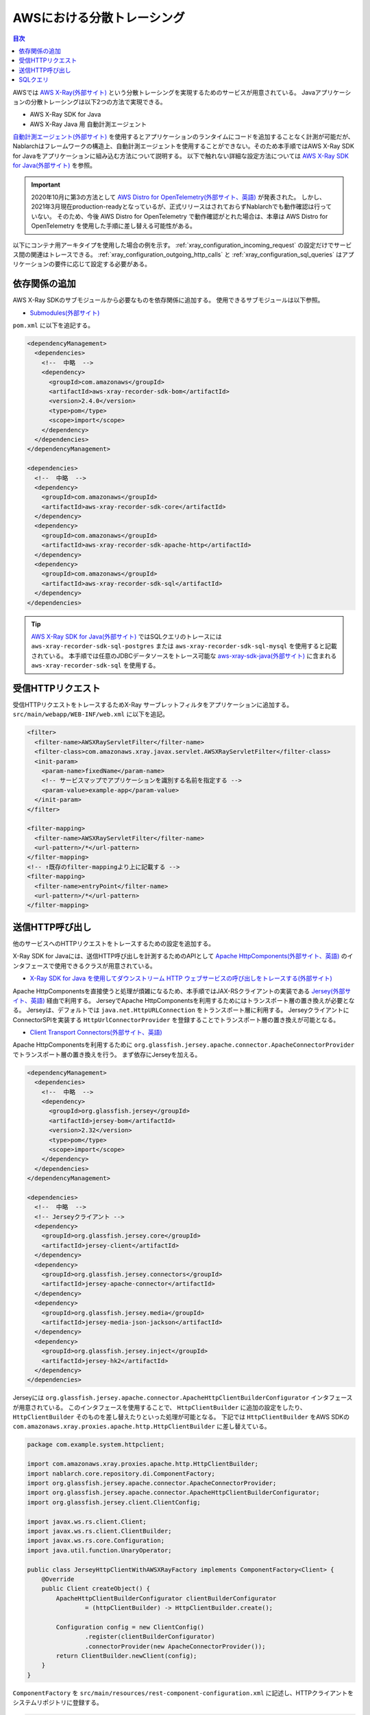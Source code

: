 AWSにおける分散トレーシング
=========================================

.. contents:: 目次
  :depth: 3
  :local:

AWSでは `AWS X-Ray(外部サイト)`_ という分散トレーシングを実現するためのサービスが用意されている。
Javaアプリケーションの分散トレーシングは以下2つの方法で実現できる。

* AWS X-Ray SDK for Java
* AWS X-Ray Java 用 自動計測エージェント

`自動計測エージェント(外部サイト)`_ を使用するとアプリケーションのランタイムにコードを追加することなく計測が可能だが、
Nablarchはフレームワークの構造上、自動計測エージェントを使用することができない。そのため本手順ではAWS X-Ray SDK for Javaをアプリケーションに組み込む方法について説明する。
以下で触れない詳細な設定方法については `AWS X-Ray SDK for Java(外部サイト)`_ を参照。

.. important::

  2020年10月に第3の方法として `AWS Distro for OpenTelemetry(外部サイト、英語)`_ が発表された。
  しかし、2021年3月現在production-readyとなっているが、正式リリースはされておらずNablarchでも動作確認は行っていない。
  そのため、今後 AWS Distro for OpenTelemetry で動作確認がとれた場合は、本章は AWS Distro for OpenTelemetry を使用した手順に差し替える可能性がある。

以下にコンテナ用アーキタイプを使用した場合の例を示す。
:ref:`xray_configuration_incoming_request` の設定だけでサービス間の関連はトレースできる。
:ref:`xray_configuration_outgoing_http_calls` と :ref:`xray_configuration_sql_queries` はアプリケーションの要件に応じて設定する必要がある。

依存関係の追加
~~~~~~~~~~~~~~~~~~~~~~~~~~~~~~~~~~~~~~~~~~~~~~~~~~~~~~~~~~~~

AWS X-Ray SDKのサブモジュールから必要なものを依存関係に追加する。
使用できるサブモジュールは以下参照。

* `Submodules(外部サイト)`_

``pom.xml`` に以下を追記する。

.. code-block:: xml

  <dependencyManagement>
    <dependencies>
      <!--  中略  -->
      <dependency>
        <groupId>com.amazonaws</groupId>
        <artifactId>aws-xray-recorder-sdk-bom</artifactId>
        <version>2.4.0</version>
        <type>pom</type>
        <scope>import</scope>
      </dependency>
    </dependencies>
  </dependencyManagement>

  <dependencies>
    <!--  中略  -->
    <dependency>
      <groupId>com.amazonaws</groupId>
      <artifactId>aws-xray-recorder-sdk-core</artifactId>
    </dependency>
    <dependency>
      <groupId>com.amazonaws</groupId>
      <artifactId>aws-xray-recorder-sdk-apache-http</artifactId>
    </dependency>
    <dependency>
      <groupId>com.amazonaws</groupId>
      <artifactId>aws-xray-recorder-sdk-sql</artifactId>
    </dependency>
  </dependencies>

.. tip::

  `AWS X-Ray SDK for Java(外部サイト)`_ ではSQLクエリのトレースには
  ``aws-xray-recorder-sdk-sql-postgres`` または ``aws-xray-recorder-sdk-sql-mysql`` を使用すると記載されている。
  本手順では任意のJDBCデータソースをトレース可能な `aws-xray-sdk-java(外部サイト)`_ に含まれる ``aws-xray-recorder-sdk-sql`` を使用する。

.. _xray_configuration_incoming_request:

受信HTTPリクエスト
~~~~~~~~~~~~~~~~~~~~~~~~~~~~~~~~~~~~~~~~~~~~~~~~~~~~~~~~~~~~

受信HTTPリクエストをトレースするためX-Ray サーブレットフィルタをアプリケーションに追加する。
``src/main/webapp/WEB-INF/web.xml`` に以下を追記。

.. code-block:: xml

  <filter>
    <filter-name>AWSXRayServletFilter</filter-name>
    <filter-class>com.amazonaws.xray.javax.servlet.AWSXRayServletFilter</filter-class>
    <init-param>
      <param-name>fixedName</param-name>
      <!-- サービスマップでアプリケーションを識別する名前を指定する -->
      <param-value>example-app</param-value>
    </init-param>
  </filter>

  <filter-mapping>
    <filter-name>AWSXRayServletFilter</filter-name>
    <url-pattern>/*</url-pattern>
  </filter-mapping>
  <!-- ↑既存のfilter-mappingより上に記載する -->
  <filter-mapping>
    <filter-name>entryPoint</filter-name>
    <url-pattern>/*</url-pattern>
  </filter-mapping>

.. _xray_configuration_outgoing_http_calls:

送信HTTP呼び出し
~~~~~~~~~~~~~~~~~~~~~~~~~~~~~~~~~~~~~~~~~~~~~~~~~~~~~~~~~~~~

他のサービスへのHTTPリクエストをトレースするための設定を追加する。

X-Ray SDK for Javaには、送信HTTP呼び出しを計測するためのAPIとして `Apache HttpComponents(外部サイト、英語)`_ のインタフェースで使用できるクラスが用意されている。

* `X-Ray SDK for Java を使用してダウンストリーム HTTP ウェブサービスの呼び出しをトレースする(外部サイト)`_

Apache HttpComponentsを直接使うと処理が煩雑になるため、本手順ではJAX-RSクライアントの実装である `Jersey(外部サイト、英語)`_ 経由で利用する。
JerseyでApache HttpComponentsを利用するためにはトランスポート層の置き換えが必要となる。
Jerseyは、デフォルトでは ``java.net.HttpURLConnection`` をトランスポート層に利用する。
JerseyクライアントにConnectorSPIを実装する ``HttpUrlConnectorProvider`` を登録することでトランスポート層の置き換えが可能となる。

* `Client Transport Connectors(外部サイト、英語)`_

Apache HttpComponentsを利用するために ``org.glassfish.jersey.apache.connector.ApacheConnectorProvider`` でトランスポート層の置き換えを行う。
まず依存にJerseyを加える。

.. code-block:: xml

  <dependencyManagement>
    <dependencies>
      <!--  中略  -->
      <dependency>
        <groupId>org.glassfish.jersey</groupId>
        <artifactId>jersey-bom</artifactId>
        <version>2.32</version>
        <type>pom</type>
        <scope>import</scope>
      </dependency>
    </dependencies>
  </dependencyManagement>

  <dependencies>
    <!--  中略  -->
    <!-- Jerseyクライアント -->
    <dependency>
      <groupId>org.glassfish.jersey.core</groupId>
      <artifactId>jersey-client</artifactId>
    </dependency>
    <dependency>
      <groupId>org.glassfish.jersey.connectors</groupId>
      <artifactId>jersey-apache-connector</artifactId>
    </dependency>
    <dependency>
      <groupId>org.glassfish.jersey.media</groupId>
      <artifactId>jersey-media-json-jackson</artifactId>
    </dependency>
    <dependency>
      <groupId>org.glassfish.jersey.inject</groupId>
      <artifactId>jersey-hk2</artifactId>
    </dependency>
  </dependencies>

Jerseyには ``org.glassfish.jersey.apache.connector.ApacheHttpClientBuilderConfigurator`` インタフェースが用意されている。
このインタフェースを使用することで、 ``HttpClientBuilder`` に追加の設定をしたり、 ``HttpClientBuilder`` そのものを差し替えたりといった処理が可能となる。
下記では ``HttpClientBuilder`` をAWS SDKの ``com.amazonaws.xray.proxies.apache.http.HttpClientBuilder`` に差し替えている。

.. code-block:: java

  package com.example.system.httpclient;

  import com.amazonaws.xray.proxies.apache.http.HttpClientBuilder;
  import nablarch.core.repository.di.ComponentFactory;
  import org.glassfish.jersey.apache.connector.ApacheConnectorProvider;
  import org.glassfish.jersey.apache.connector.ApacheHttpClientBuilderConfigurator;
  import org.glassfish.jersey.client.ClientConfig;

  import javax.ws.rs.client.Client;
  import javax.ws.rs.client.ClientBuilder;
  import javax.ws.rs.core.Configuration;
  import java.util.function.UnaryOperator;

  public class JerseyHttpClientWithAWSXRayFactory implements ComponentFactory<Client> {
      @Override
      public Client createObject() {
          ApacheHttpClientBuilderConfigurator clientBuilderConfigurator 
                  = (httpClientBuilder) -> HttpClientBuilder.create();

          Configuration config = new ClientConfig()
                  .register(clientBuilderConfigurator)
                  .connectorProvider(new ApacheConnectorProvider());
          return ClientBuilder.newClient(config);
      }
  }

``ComponentFactory`` を ``src/main/resources/rest-component-configuration.xml`` に記述し、HTTPクライアントをシステムリポジトリに登録する。

.. code-block:: xml

  <!-- HTTPクライアントの設定 -->
  <component name="httpClient" class="com.example.system.httpclient.JerseyHttpClientWithAWSXRayFactory" />

システムリポジトリに登録したHTTPクライアントを使用するクラスの例を以下に示す。
このクラスは ``@SystemRepositoryComponent`` のアノテーションを付与することでDIコンテナの構築対象となり、コンストラクタインジェクションでHTTPクライアントが登録される。

.. code-block:: java

  package com.example.recommendation.infrastracture;

  import com.example.recommendation.domain.model.Product;
  import com.example.recommendation.domain.model.ProductId;
  import com.example.recommendation.domain.model.ProductImage;
  import com.example.recommendation.domain.model.ProductName;
  import com.example.recommendation.domain.model.ProductPrice;
  import com.example.recommendation.domain.model.Products;
  import com.example.recommendation.domain.repository.ProductRepository;
  import com.fasterxml.jackson.databind.ObjectMapper;
  import nablarch.core.repository.di.config.externalize.annotation.ComponentRef;
  import nablarch.core.repository.di.config.externalize.annotation.ConfigValue;
  import nablarch.core.repository.di.config.externalize.annotation.SystemRepositoryComponent;

  import javax.ws.rs.client.Client;
  import javax.ws.rs.client.WebTarget;
  import javax.ws.rs.core.GenericType;
  import java.math.BigDecimal;
  import java.util.List;
  import java.util.stream.Collectors;

  @SystemRepositoryComponent
  public class HttpProductRepository implements ProductRepository {

      private final Client httpClient;
      private final String productAPI;

      public HttpProductRepository(@ComponentRef("httpClient") Client httpClient,
                                  @ConfigValue("${api.product.url}") String productAPI) {
          this.httpClient = httpClient;
          this.productAPI = productAPI;
      }

      @Override
      public Products findAll() {
          WebTarget target = httpClient.target(productAPI).path("/products");
          List<ProductResponse> products = target.request().get(new GenericType<>() {});
          return new Products(products.stream().map(ProductResponse::toProduct).collect(Collectors.toList()));
      }

      public static class ProductResponse {
          public String id;
          public String name;
          public BigDecimal price;
          public String image;

          public Product toProduct() {
              return new Product(new ProductId(id), new ProductName(name), new ProductPrice(price), new ProductImage(image));
          }
      }
  }

.. _xray_configuration_sql_queries:

SQLクエリ
~~~~~~~~~~~~~~~~~~~~~~~~~~~~~~~~~~~~~~~~~~~~~~~~~~~~~~~~~~~~

SQLクエリを計測対象とするための設定を加える。

以下に記載のように、データソースを ``com.amazonaws.xray.sql.TracingDataSource`` でデコレートすることでSQLクエリの計測が可能となる。

* `Intercept JDBC-Based SQL Queries(外部サイト、英語)`_

デコレートされたデータソースを作成するファクトリクラスを作成する。

.. code-block:: java

  package com.example.system.awsxray;

  import com.amazonaws.xray.sql.TracingDataSource;
  import nablarch.core.log.Logger;
  import nablarch.core.log.LoggerManager;
  import nablarch.core.repository.di.ComponentFactory;

  import javax.sql.DataSource;

  public class TracingDataSourceFactory implements ComponentFactory<DataSource> {
      /** ロガー */
      private static final Logger LOGGER = LoggerManager.get(TracingDataSourceFactory.class);
      /** データソース */
      private DataSource dataSource;

      @Override
      public DataSource createObject() {
          LOGGER.logInfo("Wrap " + dataSource + " in " + TracingDataSource.class.getName());
          return TracingDataSource.decorate(dataSource);
      }

      /**
      * データソースを設定する。
      *
      * @param dataSource データソース
      */
      public void setDataSource(DataSource dataSource) {
          this.dataSource = dataSource;
      }
  }

アーキタイプから生成したプロジェクトではデータソースの設定が ``src/main/resources/data-source.xml`` に記述されている。
これを以下のように編集する。

* ``dataSource`` という名前で ``com.zaxxer.hikari.HikariDataSource`` が定義されているので、 ``rawDataSource`` という名前に変更する。
* 代わりに上記で作成した ``TracingDataSourceFactory`` を ``dataSource`` という名前で定義する。
* ``TracingDataSourceFactory`` には元になるデータソースをプロパティとして設定する必要がある。元になるデータソースには、 ``rawDataSource`` を設定する。

Nablarchは ``dataSource`` という名前でデータソースコンポーネントを取得する。
このように編集することでX-Ray SDK for Java JDBCインターセプターがデータソース設定に追加され、SQLクエリが計測されるようになる。

.. code-block:: xml

  <component name="rawDataSource"
             class="com.zaxxer.hikari.HikariDataSource" autowireType="None">
    <property name="driverClassName" value="${nablarch.db.jdbcDriver}"/>
    <property name="jdbcUrl" value="${nablarch.db.url}"/>
    <property name="username" value="${nablarch.db.user}"/>
    <property name="password" value="${nablarch.db.password}"/>
    <property name="maximumPoolSize" value="${nablarch.db.maxPoolSize}"/>
    <property name="minimumIdle" value="${nablarch.db.minimumIdle}"/>
    <property name="connectionTimeout" value="${nablarch.db.connectionTimeout}"/>
    <property name="idleTimeout" value="${nablarch.db.idleTimeout}"/>
    <property name="maxLifetime" value="${nablarch.db.maxLifetime}"/>
    <property name="validationTimeout" value="${nablarch.db.validationTimeout}"/>
  </component>
  <component name="dataSource" class="com.example.system.awsxray.TracingDataSourceFactory">
    <property name="dataSource" ref="rawDataSource" />
  </component>

.. _AWS X-Ray(外部サイト): https://docs.aws.amazon.com/ja_jp/xray/latest/devguide/aws-xray.html
.. _自動計測エージェント(外部サイト): https://docs.aws.amazon.com/ja_jp/xray/latest/devguide/aws-x-ray-auto-instrumentation-agent-for-java.html
.. _AWS X-Ray SDK for Java(外部サイト): https://docs.aws.amazon.com/ja_jp/xray/latest/devguide/xray-sdk-java.html
.. _AWS Distro for OpenTelemetry(外部サイト、英語): https://aws.amazon.com/jp/otel/?otel-blogs.sort-by=item.additionalFields.createdDate&otel-blogs.sort-order=desc
.. _Submodules(外部サイト): https://docs.aws.amazon.com/ja_jp/xray/latest/devguide/xray-sdk-java.html#xray-sdk-java-submodules
.. _aws-xray-sdk-java(外部サイト): https://github.com/aws/aws-xray-sdk-java
.. _Apache HttpComponents(外部サイト、英語): https://hc.apache.org/
.. _X-Ray SDK for Java を使用してダウンストリーム HTTP ウェブサービスの呼び出しをトレースする(外部サイト): https://docs.aws.amazon.com/ja_jp/xray/latest/devguide/xray-sdk-java-httpclients.html
.. _Jersey(外部サイト、英語): https://eclipse-ee4j.github.io/jersey/
.. _Client Transport Connectors(外部サイト、英語): https://eclipse-ee4j.github.io/jersey.github.io/documentation/latest/client.html#d0e4974
.. _Intercept JDBC-Based SQL Queries(外部サイト、英語): https://github.com/aws/aws-xray-sdk-java#intercept-jdbc-based-sql-queries